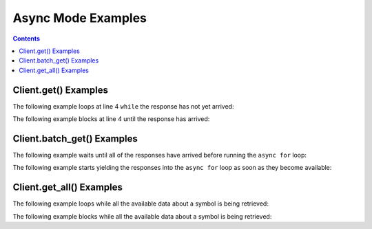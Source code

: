 Async Mode Examples
===================


.. contents:: Contents

.. raw:: html

   <br />
   <hr>


Client.get() Examples
---------------------

The following example loops at line 4 ``while`` the response has not yet arrived:

.. code-block:: python
   :emphasize-lines: 4
   :linenos:

   @client.configure()
   async def main():
      resp = client.get('quote_type', symbol='msft')
      while resp.pending():
         # do some other stuff


The following example blocks at line 4 until the response has arrived:

.. code-block:: python
   :emphasize-lines: 4
   :linenos:

   @client.configure()
   async def main():
      resp = client.get('quote_type', symbol='msft')
      await resp.wait()
      # do some other stuff


.. raw:: html

   <br />
   <hr>


Client.batch_get() Examples
---------------------------

The following example waits until all of the responses have arrived before running the ``async for`` loop:

.. code-block:: python
   :emphasize-lines: 9
   :linenos:

   @client.configure()
   async def main():
      queries = [
         dict(endpoint='quote_type', symbol='msft'),
         dict(endpoint='price_overview', symbol='aapl'),
         dict(endpoint='key_statistics', symbol='tsla')
      ]
      results = client.batch_get(queries)
      async for resp in results.gather():
         # do some stuff with the resp


The following example starts yielding the responses into the ``async for`` loop as soon as they become available:

.. code-block:: python
   :emphasize-lines: 9
   :linenos:

   @client.configure()
   async def main():
      queries = [
         dict(endpoint='quote_type', symbol='msft'),
         dict(endpoint='price_overview', symbol='aapl'),
         dict(endpoint='key_statistics', symbol='tsla')
      ]
      results = client.batch_get(queries)
      async for resp in results.as_completed():
         # do some stuff with the resp


.. raw:: html

   <br />
   <hr>


Client.get_all() Examples
---------------------------

The following example loops while all the available data about a symbol is being retrieved:

.. code-block:: python
   :emphasize-lines: 4
   :linenos:

   @client.configure()
   async def main():
      results = client.get_all(symbol='msft')
      while results.pending():
         # do some other stuff


The following example blocks while all the available data about a symbol is being retrieved:

.. code-block:: python
   :emphasize-lines: 4
   :linenos:

   @client.configure()
   async def main():
      results = client.get_all(symbol='aapl')
      await results.wait()
      # do some other stuff
